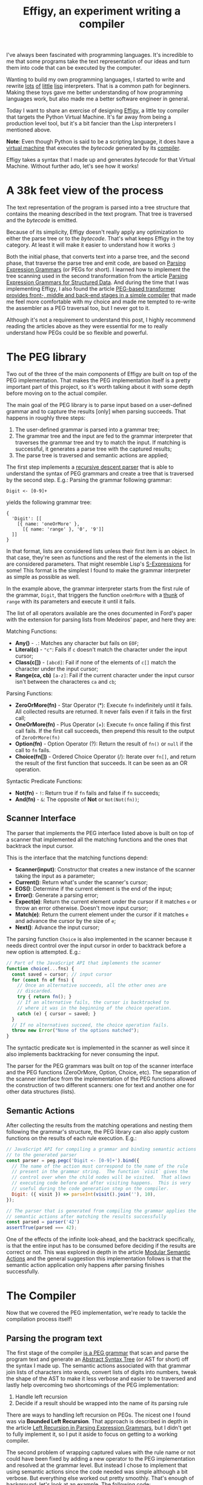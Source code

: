#+TITLE: Effigy, an experiment writing a compiler

I've always been fascinated with programming languages.  It's
incredible to me that some programs take the text representation of
our ideas and turn them into code that can be executed by the
computer.

Wanting to build my own programming languages, I started to write and
rewrite [[https://github.com/clarete/wheelbarrow/blob/master/lispinho/js/main.js][lots]] [[https://github.com/clarete/yal][of]] [[https://gist.github.com/clarete/03e825a70c4b4047468cc9d07ec47e4b][little]] [[https://github.com/clarete/wheelbarrow/blob/master/lispinho/js/main2.js][lisp]] interpreters. That is a common path for
beginners.  Making these toys gave me better understanding of how
programming languages work, but also made me a better software
engineer in general.

Today I want to share an exercise of designing [[https://github.com/clarete/effigy][Effigy]], a little toy
compiler that targets the Python Virtual Machine.  It's far away from
being a production level tool, but it's a bit fancier than the Lisp
interpreters I mentioned above.

#+BEGIN_note
*Note*: Even though Python is said to be a scripting language, it does
have a [[https://github.com/python/cpython/blob/master/Python/ceval.c][virtual machine]] that executes the /bytecode/ generated by its
[[https://github.com/python/cpython/blob/master/Python/compile.c][compiler]].
#+END_note

Effigy takes a syntax that I made up and generates /bytecode/ for that
Virtual Machine.  Without further ado, let's see how it works!

* A 38k feet view of the process

  The text representation of the program is parsed into a tree
  structure that contains the meaning described in the text program.
  That tree is traversed and the /bytecode/ is emitted.

  #+BEGIN_centralized
  [[./effigy-an-experiment-writing-a-compiler-overview.png]]
  #+END_centralized

  Because of its simplicity, Effigy doesn't really apply any
  optimization to either the parse tree or to the /bytecode/.  That's
  what keeps Effigy in the toy category.  At least it will make it
  easier to understand how it works :)

  Both the initial phase, that converts text into a parse tree, and
  the second phase, that traverse the parse tree and emit code, are
  based on [[https://bford.info/pub/lang/peg.pdf][Parsing Expression Grammars]] (or PEGs for short).  I learned
  how to implement the tree scanning used in the second transformation
  from the article [[http://www.lua.inf.puc-rio.br/publications/mascarenhas11parsing.pdf][Parsing Expression Grammars for Structured Data]].
  And during the time that I was implementing Effigy, I also found the
  article [[http://www.vpri.org/pdf/tr2010003_PEG.pdf][PEG-based transformer provides front-, middle and back-end
  stages in a simple compiler]] that made me feel more comfortable with
  my choice and made me tempted to re-write the assembler as a PEG
  traversal too, but I never got to it.

  Although it's not a requirement to understand this post, I highly
  recommend reading the articles above as they were essential for me
  to really understand how PEGs could be so flexible and powerful.

* The PEG library

  Two out of the three of the main components of Effigy are built on
  top of the PEG implementation.  That makes the PEG implementation
  itself is a pretty important part of this project, so it's worth
  talking about it with some depth before moving on to the actual
  compiler.

  The main goal of the PEG library is to parse input based on a
  user-defined grammar and to capture the results [only] when parsing
  succeeds.  That happens in roughly three steps:

  1. The user-defined grammar is parsed into a grammar tree;
  2. The grammar tree and the input are fed to the grammar interpreter
     that traverses the grammar tree and try to match the input.  If
     matching is successful, it generates a parse tree with the
     captured results;
  3. The parse tree is traversed and semantic actions are applied;
     
  The first step implements a [[https://en.wikipedia.org/wiki/Recursive_descent_parser][recursive descent parser]] that is able to
  understand the syntax of PEG grammars and create a tree that is
  traversed by the second step. E.g.: Parsing the grammar following
  grammar:

  #+begin_src peg
Digit <- [0-9]+
  #+end_src

  yields the following grammar tree:

  #+begin_src effigy
  {
    'Digit': [[
      [{ name: 'oneOrMore' },
        [{ name: 'range' }, '0', '9']]
    ]]
  }
  #+end_src

  In that format, lists are considered lists unless their first item
  is an object.  In that case, they're seen as functions and the rest
  of the elements in the list are considered parameters.  That might
  resemble Lisp's [[https://en.wikipedia.org/wiki/S-expression][S-Expressions]] for some! This format is the simplest
  I found to make the grammar interpreter as simple as possible as
  well.

  In the example above, the grammar interpreter starts from the first
  rule of the grammar, ~Digit~, that triggers the function ~oneOrMore~
  with a [[https://en.wikipedia.org/wiki/Thunk][thunk]] of ~range~ with its parameters and execute it until it
  fails.

  The list of all operators available are the ones documented in
  Ford's paper with the extension for parsing lists from Medeiros'
  paper, and here they are:

  Matching Functions:
  * *Any()* - ~.~: Matches any character but fails on ~EOF~;
  * *Literal(c)* - ~"c"~: Fails if ~c~ doesn't match the character
    under the input cursor;
  * *Class(c[])* - ~[abcd]~: Fail if none of the elements of ~c[]~
    match the character under the input cursor;
  * *Range(ca, cb)* ~[a-z]~: Fail if the current character under the
    input cursor isn't between the characteres ~ca~ and ~cb~;

  Parsing Functions:
  * *ZeroOrMore(fn)* - Star Operator (*): Execute ~fn~ indefinitely
    until it fails.  All collected results are returned. It never
    fails even if it fails in the first call;
  * *OneOrMore(fn)* - Plus Operator (+): Execute ~fn~ once failing if
    this first call fails. If the first call succeeds, then prepend
    this result to the output of ~ZeroOrMore(fn)~
  * *Option(fn)* - Option Operator (?): Return the result of ~fn()~ or
    ~null~ if the call to ~fn~ fails.
  * *Choice(fn[])* - Ordered Choice Operator (/): Iterate over ~fn[]~,
    and return the result of the first function that succeeds. It can
    be seen as an OR operation.

  Syntactic Predicate Functions:
  * *Not(fn)* - ~!~: Return true if ~fn~ fails and false if ~fn~
    succeeds;
  * *And(fn)* - ~&~: The opposite of *Not* or ~Not(Not(fn))~;

** Scanner Interface

   The parser that implements the PEG interface listed above is built
   on top of a scanner that implemented all the matching functions and
   the ones that backtrack the input cursor.

   This is the interface that the matching functions depend:
   * *Scanner(input)*: Constructor that creates a new instance of the
     scanner taking the input as a parameter;
   * *Current()*: Return what's under the scanner's cursor;
   * *EOS()*: Determine if the current element is the end of the input;
   * *Error()*: Generate a parsing error;
   * *Expect(e)*: Return the current element under the cursor if it
     matches ~e~ or throw an error otherwise. Doesn't move input
     cursor;
   * *Match(e)*: Return the current element under the cursor if it
     matches ~e~ and advance the cursor by the size of ~e~;
   * *Next()*: Advance the input cursor;

   The parsing function ~Choice~ is also implemented in the scanner
   because it needs direct control over the input cursor in order to
   backtrack before a new option is attempted. E.g.:

   #+begin_src js
   // Part of the JavaScript API that implements the scanner
   function choice(...fns) {
     const saved = cursor; // input cursor
     for (const fn of fns) {
       // Once an alternative succeeds, all the other ones are
       // discarded.
       try { return fn(); }
       // If an alternative fails, the cursor is backtracked to
       // where it was in the beginning of the choice operation.
       catch (e) { cursor = saved; }
     }
     // If no alternatives succeed, the choice operation fails.
     throw new Error("None of the options matched");
   }
   #+end_src

   The syntactic predicate ~Not~ is implemented in the scanner as well
   since it also implements backtracking for never consuming the
   input.

   The parser for the PEG grammars was built on top of the scanner
   interface and the PEG functions (ZeroOrMore, Option, Choice, etc).
   The separation of the scanner interface from the implementation of
   the PEG functions allowed the construction of two different
   scanners: one for text and another one for other data structures
   (lists).

** Semantic Actions

   After collecting the results from the matching operations and
   nesting them following the grammar's structure, the PEG library can
   also apply custom functions on the results of each rule
   execution. E.g.:

   #+begin_src js
   // JavaScript API for compiling a grammar and binding semantic actions
   // to the generated parser
   const parser = peg.pegc('Digit <- [0-9]+').bind({
     // The name of the action must correspond to the name of the rule
     // present in the grammar string.  The function `visit` gives the
     // control over when the child nodes will be visited.  That allows
     // executing code before and after visiting happens.  This is very
     // useful during the code generation step on the compiler.
     Digit: ({ visit }) => parseInt(visit().join(''), 10),
   });

   // The parser that is generated from compiling the grammar applies the
   // semantic actions after matching the results successfully
   const parsed = parser('42')
   assertTrue(parsed === 42);
   #+end_src

   One of the effects of the infinite look-ahead, and the backtrack
   specifically, is that the entire input has to be consumed before
   deciding if the results are correct or not. This was explored in
   depth in the article [[https://ohmlang.github.io/pubs/dls2016/modular-semantic-actions.pdf][Modular Semantic Actions]] and the general
   suggestion this implementation follows is that the semantic action
   application only happens after parsing finishes successfully.

* The Compiler

  Now that we covered the PEG implementation, we're ready to tackle
  the compilation process itself!

** Parsing the program text

   The first stage of the compiler [[https://github.com/clarete/effigy/blob/master/lang.peg][is a PEG grammar]] that scan and
   parse the program text and generate an [[https://en.wikipedia.org/wiki/Abstract_syntax_tree][Abstract Syntax Tree]] (or AST
   for short) off the syntax I made up.  The semantic actions
   associated with that grammar join lists of characters into words,
   convert lists of digits into numbers, tweak the shape of the AST to
   make it less verbose and easier to be traversed and lastly help
   overcoming two shortcomings of the PEG implementation:

   1. Handle left recursion
   2. Decide if a result should be wrapped into the name of its
      parsing rule

   There are ways to handling left recursion on PEGs. The nicest one I
   found was via **Bounded Left Recursion**.  That approach is
   described in depth in the article [[http://www.inf.puc-rio.br/~roberto/docs/sblp2012.pdf][Left Recursion in Parsing
   Expression Grammars]], but I didn't get to fully implement it, so I
   put it aside to focus on getting to a working compiler.

   The second problem of wrapping captured values with the rule name
   or not could have been fixed by adding a new operator to the PEG
   implementation and resolved at the grammar level.  But instead I
   chose to implement that using semantic actions since the code
   needed was simple although a bit verbose.  But everything else
   worked out pretty smoothly.  That's enough of background, let's
   look at an example. The following code:

   #+begin_src effigy
   fn sum(a, b) a + b
   print(sum(2, 3))
   #+end_src

   should generate the following AST:

   #+begin_src effigy
   ['Module',
     [['Statement',
       ['Function',
        ['sum',
         ['Params', [['Param', 'a'], ['Param', 'b']]],
         ['Code',
          ['Statement',
           ['BinOp', ['Load', 'a'], '+', ['Load', 'b']]]]]]],
      ['Statement',
       ['Call',
        [['Load', 'print'],
         [['Call',
           [['Load', 'sum' ],
            [['Value', ['Number', 2]],
             ['Value', ['Number', 3]]]]]]]]]]]
   #+end_src

   Notice that ~fn sum(a, b) { return a + b }~ outputs the same tree
   as ~fn sum(a, b) a + b~.  Code blocks accept either a single
   statement or a list of statements within curly brackets (~{}~).

** Mapping out scope rules

   After generating the AST during the text parsing phase, we need to
   go through an aditional step before translating the AST into
   /bytecode/.  The scope of every variable needs to be mapped into
   one of the three categories:

   1. Local variables
   2. Global variables
   3. Free variables

   Let's look at the following code snippet to talk about it:

   #+begin_src effigy
   fn plus_n(x) fn(y) x + y
   plus_five = plus_n(5)
   print(plus_five(2)) # Equals 7
   #+end_src

   In the example above, ~x~ is declared at the scope created by the
   ~plus_n~ function and must be available when it's summed to ~y~
   within the scope of the anonymous function.  The variable ~y~ is a
   local variable since it gets created and destroyed within the same
   scope, but ~x~ is a free variable.

   Free variables are variables available in the lexical scope that
   must be kept around to be used when the scope that declared these
   variables isn't around anymore.

   Global variables seem to exist in Python for performance reasons.
   The Python interpreter skips look ups on the local scope for names
   that are known to be available in the module scope or within the
   built-in module, like the name ~print~ in the example above.

   The process of mapping variables into the aforementioned categories
   is done by traversing the AST using a [[https://github.com/clarete/effigy/blob/master/lang.tr][second PEG grammar]] for
   parsing lists instead of a stream of characters.  During that
   process, a symbol table is built and the AST is annotated with
   information that allows the translation phase to look up each
   variable in the symbol table.

   The following Effigy snippet

   #+begin_src effigy
   fn plus_n(x) fn (y) x + y
   #+end_src

   generates an annotated AST that looks like this:

   #+begin_src effigy
   ['Module',
     [['Statement',
       ['Function',
        [['ScopeId', 2], 'plus_n',
         ['Params', [['Param', 'x']]],
         ['Code',
          ['Statement',
           ['Lambda',
            [['ScopeId', 1],
             ['Params', [['Param', 'y']]],
             ['Code',
              ['Statement',
               ['BinOp',
                ['Load', 'x'], '+', ['Load', 'y']]]]]]]]]]]]]
   #+end_src

   The ~ScopeId~ nodes introduced within each scope are used during
   the compilation process to look up the nth entry within the current
   scope of the symbol table.  Here's a simplified view of the list of
   fields a symbol table for the above snippet contains:

   #+begin_src effigy
   [{
     node: 'module',
     fast: [],
     deref: [],
     globals: [],
     children: [{
       node: 'function',
       fast: [],
       deref: ['x'],
       globals: [],
       children: [{
         node: 'lambda',
         fast: ['y'],
         deref: ['x'],
         globals: [],
         children: []
       }]
     }]
   }]
   #+end_src

   One last thing that might be interesting to mention about scopes is
   that Python tries to figure out if a variable is a free variable by
   comparing where it was assigned and where it was used.  If it is
   assigned in the same scope that it's being used, it is a local
   variable.  If it is assigned in an enclosing scope, it is a free
   variable.  If one needs to reassign a free variable in an inner
   scope, the [[https://www.python.org/dev/peps/pep-3104/][nonlocal]] keyword is required to inform the Python
   compiler that the assignment isn't local.

   I chose a slightly different way to allow reassigning free
   variables from enclosing scopes.  Effigy provides the ~let~ keyword
   to mark variables as free variables at the outer scope:

   #+begin_src effigy
   fn f(input) {
     let c = 0
     fn next() {
       value = input[c]
       c = c + 1
       return value
     }
     return next
   }
   cursor = f("word")
   print(cursor()) # will print "w"
   print(cursor()) # will print "o"
   #+end_src

   I haven't used Effigy enough to know if that was a good choice
   though :)

   I bet there might be a way of bundling the symbol table and
   generating the code in a single pass, but that wasn't the route I
   took.  Quite a few decisions I made for handling variable scope
   were inspired by the beautiful write up [[https://codewords.recurse.com/issues/seven/dragon-taming-with-tailbiter-a-bytecode-compiler][Dragon taming with
   Tailbiter, a bytecode compiler for Python]] and that's the route that
   Darius Bacon took on his experiment.  I highly recommend reading
   that post.  It's enlightening and might help understanding the rest
   of this post since I won't get into too many details about how
   Python itself woks.

** Generation of Python programs

   Once the AST is annotated by the scope traversal step, it is ready
   to be fed once again into the [[https://github.com/clarete/effigy/blob/master/lang.tr][second PEG grammar]] and to be
   traversed once more, but now with the intent of driving the
   assembler to generate the final Python program.  In this step, the
   functions (and modules) in Effigy are assembled into [[https://docs.python.org/3.7/library/dis.html#python-bytecode-instructions][/bytecode/
   instructions]] and bundled into [[https://docs.python.org/3/c-api/code.html][Code objects]].

   Instances of Code objects store the /bytecode/ within the ~co_code~
   attribute and metadata, like the number of arguments a function
   receives (~co_argcount~) and the number of local variables
   (~co_nlocals~).  The other very important data Code objects store
   is tables with values.  There's one for literal values
   (~co_consts~), one for local variables (~co_varnames~), one for
   free variables (~co_freevars~) and one for global variables
   (~co_names~).

   All these tables are indexed with integers and carry ~PyObject~
   instances within them.  And since functions themselves are inherit
   from ~PyObject~, Code object is a recursive data type.

   This last traversal of the compiler is also responsible for
   inserting data into the values tables.  Most of the information
   comes from the symbol table built in the previous step.

   When the compiler enters a new scope, a Code object instance is
   created.  When the compiler leaves that scope, the Code object
   instance is returned and bundled within the outer Code object, up
   until the module scope, which is the top one. When that happens, it
   is written as binary data into a file.

** Code Generation

   Generating the assembly code for filling in the ~co_code~
   attributes of Code objects is certainly the biggest task performed
   by the compiler.  Let's take a look at how the compiler would
   generate code for the following expression ~2 + 3 * 4~.

   First the following AST is generated:

   #+begin_src effigy
   ['Module',
    ['Statement',
     ['BinOp',
      ['Value', ['Number', 2]],
      '+',
      ['BinOp',
       ['Value', ['Number', 3]],
       '*',
       ['Value', ['Number', 4]]]]]]
   #+end_src

   When the translation phase takes the above tree as input, it will
   need to do generate the following code:

   #+begin_src effigy
   {
     constants: [2, 3, 4, null],
     instructions: [
       ['load-const', 0],
       ['load-const', 1],
       ['load-const', 2],
       ['binary-multiply'],
       ['binary-add'],
       ['pop-top'],
       ['load-const', 3],
       ['return-value'],
     ]
   }
   #+end_src

  * enter
  * leave
  * emit
  * attr
  * ref
  * pos
  * fix

* Final Thoughts
